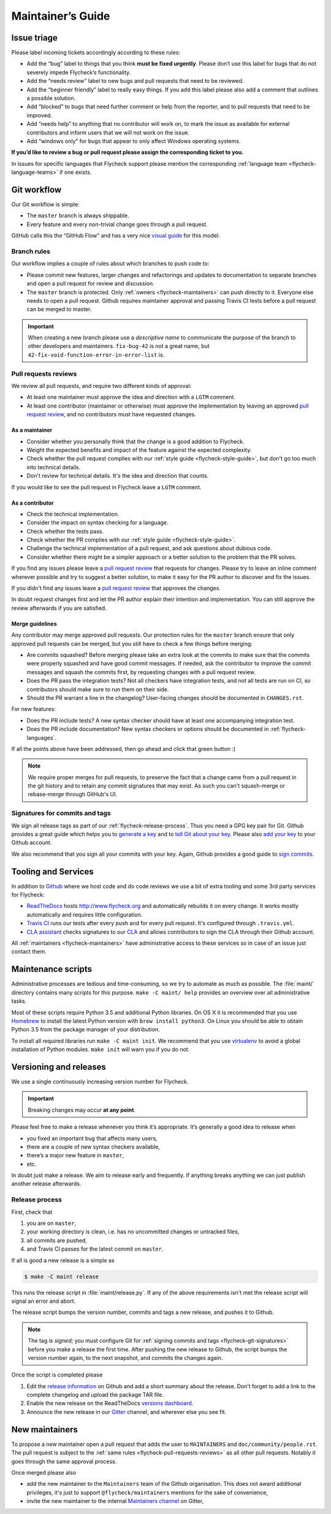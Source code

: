 .. _flycheck-maintainers-guide:

====================
 Maintainer’s Guide
====================

Issue triage
============

Please label incoming tickets accordingly according to these rules:

- Add the “bug” label to things that you think **must be fixed urgently**.
  Please don’t use this label for bugs that do not severely impede Flycheck’s
  functionality.
- Add the “needs review” label to new bugs and pull requests that need to be
  reviewed.
- Add the “beginner friendly” label to really easy things.  If you add this
  label please also add a comment that outlines a possible solution.
- Add “blocked” to bugs that need further comment or help from the reporter, and
  to pull requests that need to be improved.
- Add “needs help” to anything that no contributor will work on, to mark the
  issue as available for external contributors and inform users that we will not
  work on the issue.
- Add “windows only” for bugs that appear to only affect Windows operating
  systems.

**If you’d like to review a bug or pull request please assign the corresponding
ticket to you.**

In issues for specific languages that Flycheck support please mention the
corresponding :ref:`language team <flycheck-language-teams>` if one exists.

Git workflow
============

Our Git workflow is simple:

* The ``master`` branch is always shippable.
* Every feature and every non-trivial change goes through a pull request.

GitHub calls this the “GitHub Flow” and has a very nice `visual guide`_ for this
model.

.. _visual guide: https://guides.github.com/introduction/flow/

.. _flycheck-branch-rules:

Branch rules
------------

Our workflow implies a couple of rules about which branches to push code to:

* Please commit new features, larger changes and refactorings and updates to
  documentation to separate branches and open a pull request for review and
  discussion.
* The ``master`` branch is protected.  Only :ref:`owners <flycheck-maintainers>`
  can push directly to it.  Everyone else needs to open a pull request.  Github
  requires maintainer approval and passing Travis CI tests before a pull request
  can be merged to master.

.. important::

   When creating a new branch please use a *descriptive name* to communicate the
   purpose of the branch to other developers and maintainers.  ``fix-bug-42`` is
   not a great name, but ``42-fix-void-function-error-in-error-list`` is.

.. _pull request: https://help.github.com/articles/using-pull-requests/

.. _flycheck-pull-requests-reviews:

Pull requests reviews
---------------------

We review all pull requests, and require two different kinds of approval:

* At least one maintainer must approve the idea and direction with a ``LGTM``
  comment.
* At least one contributor (maintainer or otherwise) must approve the
  implementation by leaving an approved `pull request review`_, and no
  contributors must have requested changes.

.. _pull request review: https://help.github.com/articles/about-pull-request-reviews/

As a maintainer
~~~~~~~~~~~~~~~

* Consider whether you personally think that the change is a good addition to
  Flycheck.
* Weight the expected benefits and impact of the feature against the
  expected complexity.
* Check whether the pull request complies with our :ref:`style guide
  <flycheck-style-guide>`, but don't go too much into technical details.
* Don't review for technical details.  It's the idea and direction that counts.

If you would like to see the pull request in Flycheck leave a ``LGTM`` comment.

As a contributor
~~~~~~~~~~~~~~~~

* Check the technical implementation.
* Consider the impact on syntax checking for a language.
* Check whether the tests pass.
* Check whether the PR complies with our :ref:`style guide
  <flycheck-style-guide>`.
* Challenge the technical implementation of a pull request, and ask questions
  about dubious code.
* Consider whether there might be a simpler approach or a better solution to the
  problem that the PR solves.

If you find any issues please leave a `pull request review`_ that requests
for changes.  Please try to leave an inline comment wherever possible and try to
suggest a better solution, to make it easy for the PR author to discover and fix
the issues.

If you didn't find any issues leave a `pull request review`_ that approves the
changes.

In doubt request changes first and let the PR author explain their intention and
implementation.  You can still approve the review afterwards if you are
satisfied.

Merge guidelines
~~~~~~~~~~~~~~~~

Any contributor may merge approved pull requests.  Our protection rules for the
``master`` branch ensure that only approved pull requests can be merged, but you
still have to check a few things before merging:

* Are commits squashed?  Before merging please take an extra look at the commits
  to make sure that the commits were properly squashed and have good commit
  messages.  If needed, ask the contributor to improve the commit messages and
  squash the commits first, by requesting changes with a pull request review.
* Does the PR pass the integration tests?  Not all checkers have integration
  tests, and not all tests are run on CI, so contributors should make sure to
  run them on their side.
* Should the PR warrant a line in the changelog?  User-facing changes should be
  documented in ``CHANGES.rst``.

For new features:

* Does the PR include tests?  A new syntax checker should have at least one
  accompanying integration test.
* Does the PR include documentation?  New syntax checkers or options should be
  documented in :ref:`flycheck-languages`.

If all the points above have been addressed, then go ahead and click that green
button :)

.. note::

   We require proper merges for pull requests, to preserve the fact that a
   change came from a pull request in the git history and to retain any commit
   signatures that may exist.  As such you can't squash-merge or rebase-merge
   through GitHub's UI.

.. _flycheck-git-signatures:

Signatures for commits and tags
-------------------------------

We sign all release tags as part of our :ref:`flycheck-release-process`.  Thus
you need a GPG key pair for Git.  Github provides a great guide which helps you
to `generate a key`_ and to `tell Git about your key`_.  Please also `add your
key`_ to your Github account.

We also recommend that you sign all your commits with your key.  Again, Github
provides a good guide to `sign commits`_.

.. seealso::

   `Signing Your Work`_
      For more information about signing commits and tags take a look at the
      section in the Git manual.

.. _Signing Your Work: https://git-scm.com/book/uz/v2/Git-Tools-Signing-Your-Work
.. _generate a key: https://help.github.com/articles/generating-a-gpg-key/
.. _tell Git about your key: https://help.github.com/articles/telling-git-about-your-gpg-key/
.. _add your key: https://help.github.com/articles/adding-a-new-gpg-key-to-your-github-account/
.. _sign commits: https://help.github.com/articles/signing-commits-using-gpg/

Tooling and Services
====================

In addition to Github_ where we host code and do code reviews we use a bit of
extra tooling and some 3rd party services for Flycheck:

* ReadTheDocs_ hosts http://www.flycheck.org and automatically rebuilds it on
  every change.  It works mostly automatically and requires little
  configuration.
* `Travis CI`_ runs our tests after every push and for every pull request.
  It's configured through ``.travis.yml``.
* `CLA assistant`_ checks signatures to our CLA_ and allows contributors to sign
  the CLA through their Github account.

All :ref:`maintainers <flycheck-maintainers>` have administrative access to
these services so in case of an issue just contact them.

.. _Github: https://github.com/flycheck
.. _ReadTheDocs: https://readthedocs.org/projects/flycheck/
.. _Travis CI: https://travis-ci.org/flycheck/flycheck
.. _CLA assistant: https://cla-assistant.io
.. _CLA: https://gist.github.com/swsnr/c9c0d656fe7e704da2f734779242ec99

.. _flycheck-maintenance-scripts:

Maintenance scripts
===================

Administrative processes are tedious and time-consuming, so we try to automate
as much as possible.  The :file:`maint/` directory contains many scripts for
this purpose.  ``make -C maint/ help`` provides an overview over all
administrative tasks.

Most of these scripts require Python 3.5 and additional Python libraries.  On OS
X it is recommended that you use Homebrew_ to install the latest Python version
with ``brew install python3``.  On Linux you should be able to obtain Python 3.5
from the package manager of your distribution.

To install all required libraries run ``make -C maint init``.  We recommend that
you use virtualenv_ to avoid a global installation of Python modules.  ``make
init`` will warn you if you do not.

.. _Homebrew: https://brew.sh
.. _virtualenv: https://virtualenv.pypa.io/en/latest/

Versioning and releases
=======================

We use a single continuously increasing version number for Flycheck.

.. important::

   Breaking changes may occur **at any point**.

Please feel free to make a release whenever you think it’s appropriate.
It’s generally a good idea to release when

- you fixed an important bug that affects many users,
- there are a couple of new syntax checkers available,
- there’s a major new feature in ``master``,
- etc.

In doubt just make a release.  We aim to release early and frequently.  If
anything breaks anything we can just publish another release afterwards.

.. _flycheck-release-process:

Release process
---------------

First, check that

1. you are on ``master``,
2. your working directory is clean, i.e. has no uncommitted changes or untracked
   files,
3. all commits are pushed,
4. and Travis CI passes for the latest commit on ``master``.

If all is good a new release is a simple as

.. code-block:: console

   $ make -C maint release

This runs the release script in :file:`maint/release.py`.  If any of the above
requirements isn't met the release script will signal an error and abort.

The release script bumps the version number, commits and tags a new release, and
pushes it to Github.

.. note::

    The tag is *signed*; you must configure Git for :ref:`signing commits and
    tags <flycheck-git-signatures>` before you make a release the first time.
    After pushing the new release to Github, the script bumps the version number
    again, to the next snapshot, and commits the changes again.

Once the script is completed please

1. Edit the `release information`_ on Github and add a short summary about the
   release.  Don’t forget to add a link to the complete changelog and upload the
   package TAR file.
2. Enable the new release on the ReadTheDocs `versions dashboard`_.
3. Announce the new release in our Gitter_ channel, and wherever else you see
   fit.

.. _release information: https://github.com/flycheck/flycheck/releases
.. _versions dashboard: https://readthedocs.org/dashboard/flycheck/versions/
.. _Gitter: https://gitter.im/flycheck/flycheck

New maintainers
===============

To propose a new maintainer open a pull request that adds the user to
``MAINTAINERS`` and ``doc/community/people.rst``.  The pull request is subject
to the :ref:`same rules <flycheck-pull-requests-reviews>` as all other pull
requests.  Notably it goes through the same approval process.

Once merged please also

- add the new maintainer to the ``Maintainers`` team of the Github
  organisation.  This does not award additional privileges, it's just to support
  ``@flycheck/maintainers`` mentions for the sake of convenience,
- invite the new maintainer to the internal `Maintainers channel`_ on Gitter,

.. _Maintainers channel: https://gitter.im/flycheck/maintainers
